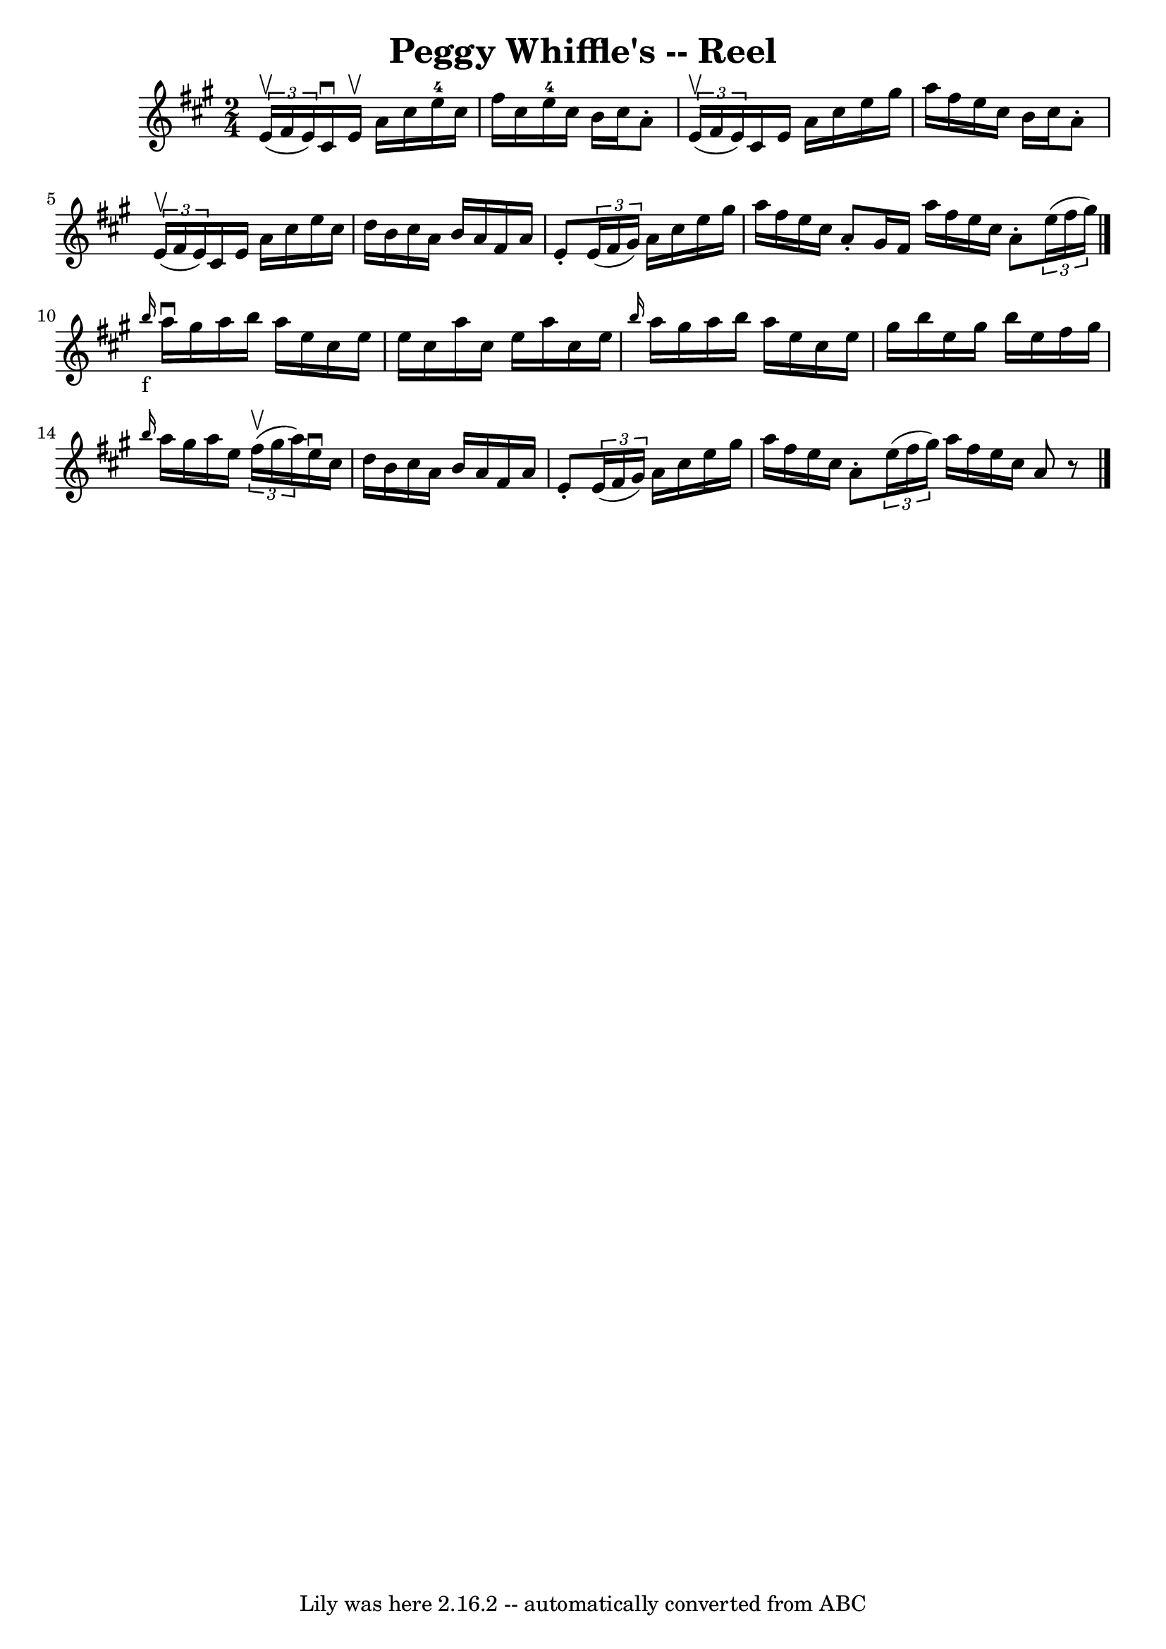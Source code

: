 \version "2.7.40"
\header {
	book = "Ryan's Mammoth Collection"
	crossRefNumber = "1"
	footnotes = "\\\\310"
	tagline = "Lily was here 2.16.2 -- automatically converted from ABC"
	title = "Peggy Whiffle's -- Reel"
}
voicedefault =  {
\set Score.defaultBarType = "empty"

\time 2/4 \key a \major   \times 2/3 { e'16^\upbow(fis'16 e'16) }   
cis'16^\downbow e'16^\upbow a'16 cis''16 e''16-4 cis''16    
|
 fis''16 cis''16 e''16-4 cis''16 b'16 cis''16 a'8 
-.   |
   \times 2/3 { e'16^\upbow(fis'16 e'16) } cis'16    
e'16 a'16 cis''16 e''16 gis''16    |
 a''16 fis''16    
e''16 cis''16 b'16 cis''16 a'8 -.   |
     \times 2/3 {   
e'16^\upbow(fis'16 e'16) } cis'16 e'16 a'16 cis''16    
e''16 cis''16    |
 d''16 b'16 cis''16 a'16 b'16 a'16 
 fis'16 a'16    |
 e'8 -.   \times 2/3 { e'16 (fis'16    
gis'16) } a'16 cis''16 e''16 gis''16    |
 a''16    
fis''16 e''16 cis''16 a'8 -. gis'16 fis'16    \bar ":|" a''16   
 fis''16 e''16 cis''16 a'8 -.   \times 2/3 { e''16 (fis''16    
gis''16) }   \bar "|."     \grace { b''16_"f" } a''16^\downbow   
gis''16 a''16 b''16 a''16 e''16 cis''16 e''16    |
   
e''16 cis''16 a''16 cis''16 e''16 a''16 cis''16 e''16    
|
 \grace { b''16  } a''16 gis''16 a''16 b''16 a''16    
e''16 cis''16 e''16    |
 gis''16 b''16 e''16 gis''16    
b''16 e''16 fis''16 gis''16    |
     \grace { b''16  }   
a''16 gis''16 a''16 e''16    \times 2/3 { fis''16^\upbow(gis''16 
 a''16) } e''16^\downbow cis''16    |
 d''16 b'16    
cis''16 a'16 b'16 a'16 fis'16 a'16    |
 e'8 -.   
\times 2/3 { e'16 (fis'16 gis'16) } a'16 cis''16 e''16    
gis''16    |
 a''16 fis''16 e''16 cis''16 a'8 -.   
\times 2/3 { e''16 (fis''16 gis''16) }   \bar ":|" a''16    
fis''16 e''16 cis''16 a'8    r8   \bar "|."   
}

\score{
    <<

	\context Staff="default"
	{
	    \voicedefault 
	}

    >>
	\layout {
	}
	\midi {}
}
